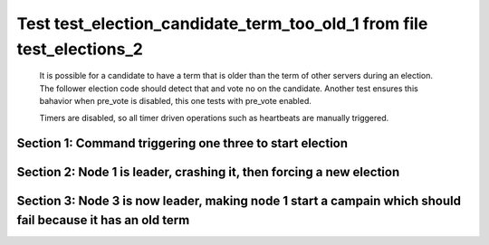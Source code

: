 .. _test_election_candidate_term_too_old_1:

======================================================================
Test test_election_candidate_term_too_old_1 from file test_elections_2
======================================================================


    It is possible for a candidate to have a term that is older than the term of other servers during an
    election. The follower election code should detect that and vote no on the candidate. Another test
    ensures this bahavior when pre_vote is disabled, this one tests with pre_vote enabled.

    Timers are disabled, so all timer driven operations such as heartbeats are manually triggered.
    

Section 1: Command triggering one three to start election
=========================================================




.. collapse:: section 1 trace table (click to toggle view)

   - See :ref:`Trace Table Legend` for help interpreting table contents

   +------+-----------------------------+-----------+------+-----------------------------+-----------+------+-----------------------------+-----------+
   | N-1  | N-1                         | N-1       | N-2  | N-2                         | N-2       | N-3  | N-3                         | N-3       |
   +------+-----------------------------+-----------+------+-----------------------------+-----------+------+-----------------------------+-----------+
   | Role | Op                          | Delta     | Role | Op                          | Delta     | Role | Op                          | Delta     |
   +======+=============================+===========+======+=============================+===========+======+=============================+===========+
   | CNDI | NEW ROLE                    |           | FLWR |                             |           | FLWR |                             |           |
   +------+-----------------------------+-----------+------+-----------------------------+-----------+------+-----------------------------+-----------+
   | CNDI | p_v_r+N-2 t-1 li-0 lt-0     |           | FLWR |                             |           | FLWR |                             |           |
   +------+-----------------------------+-----------+------+-----------------------------+-----------+------+-----------------------------+-----------+
   | CNDI | p_v_r+N-3 t-1 li-0 lt-0     |           | FLWR |                             |           | FLWR |                             |           |
   +------+-----------------------------+-----------+------+-----------------------------+-----------+------+-----------------------------+-----------+
   | CNDI |                             |           | FLWR | N-1+p_v_r t-1 li-0 lt-0     |           | FLWR |                             |           |
   +------+-----------------------------+-----------+------+-----------------------------+-----------+------+-----------------------------+-----------+
   | CNDI |                             |           | FLWR | p_v+N-1 yes-True            |           | FLWR |                             |           |
   +------+-----------------------------+-----------+------+-----------------------------+-----------+------+-----------------------------+-----------+
   | CNDI |                             |           | FLWR |                             |           | FLWR | N-1+p_v_r t-1 li-0 lt-0     |           |
   +------+-----------------------------+-----------+------+-----------------------------+-----------+------+-----------------------------+-----------+
   | CNDI |                             |           | FLWR |                             |           | FLWR | p_v+N-1 yes-True            |           |
   +------+-----------------------------+-----------+------+-----------------------------+-----------+------+-----------------------------+-----------+
   | CNDI | N-2+p_v yes-True            | t-1       | FLWR |                             |           | FLWR |                             |           |
   +------+-----------------------------+-----------+------+-----------------------------+-----------+------+-----------------------------+-----------+
   | CNDI | poll+N-2 t-1 li-0 lt-1      |           | FLWR |                             |           | FLWR |                             |           |
   +------+-----------------------------+-----------+------+-----------------------------+-----------+------+-----------------------------+-----------+
   | CNDI | poll+N-3 t-1 li-0 lt-1      |           | FLWR |                             |           | FLWR |                             |           |
   +------+-----------------------------+-----------+------+-----------------------------+-----------+------+-----------------------------+-----------+
   | CNDI | N-3+p_v yes-True            |           | FLWR |                             |           | FLWR |                             |           |
   +------+-----------------------------+-----------+------+-----------------------------+-----------+------+-----------------------------+-----------+
   | CNDI |                             |           | FLWR | N-1+poll t-1 li-0 lt-1      | t-1       | FLWR |                             |           |
   +------+-----------------------------+-----------+------+-----------------------------+-----------+------+-----------------------------+-----------+
   | CNDI |                             |           | FLWR | vote+N-1 yes-True           |           | FLWR |                             |           |
   +------+-----------------------------+-----------+------+-----------------------------+-----------+------+-----------------------------+-----------+
   | CNDI |                             |           | FLWR |                             |           | FLWR | N-1+poll t-1 li-0 lt-1      | t-1       |
   +------+-----------------------------+-----------+------+-----------------------------+-----------+------+-----------------------------+-----------+
   | CNDI |                             |           | FLWR |                             |           | FLWR | vote+N-1 yes-True           |           |
   +------+-----------------------------+-----------+------+-----------------------------+-----------+------+-----------------------------+-----------+
   | LEAD | N-2+vote yes-True           | lt-1 li-1 | FLWR |                             |           | FLWR |                             |           |
   +------+-----------------------------+-----------+------+-----------------------------+-----------+------+-----------------------------+-----------+
   | LEAD | NEW ROLE                    |           | FLWR |                             |           | FLWR |                             |           |
   +------+-----------------------------+-----------+------+-----------------------------+-----------+------+-----------------------------+-----------+
   | LEAD | ae+N-2 t-1 i-0 lt-0 e-1 c-0 |           | FLWR |                             |           | FLWR |                             |           |
   +------+-----------------------------+-----------+------+-----------------------------+-----------+------+-----------------------------+-----------+
   | LEAD | ae+N-3 t-1 i-0 lt-0 e-1 c-0 |           | FLWR |                             |           | FLWR |                             |           |
   +------+-----------------------------+-----------+------+-----------------------------+-----------+------+-----------------------------+-----------+
   | LEAD | N-3+vote yes-True           |           | FLWR |                             |           | FLWR |                             |           |
   +------+-----------------------------+-----------+------+-----------------------------+-----------+------+-----------------------------+-----------+
   | LEAD |                             |           | FLWR | N-1+ae t-1 i-0 lt-0 e-1 c-0 | lt-1 li-1 | FLWR |                             |           |
   +------+-----------------------------+-----------+------+-----------------------------+-----------+------+-----------------------------+-----------+
   | LEAD |                             |           | FLWR | N-2+ae_reply ok-True mi-1   |           | FLWR |                             |           |
   +------+-----------------------------+-----------+------+-----------------------------+-----------+------+-----------------------------+-----------+
   | LEAD |                             |           | FLWR |                             |           | FLWR | N-1+ae t-1 i-0 lt-0 e-1 c-0 | lt-1 li-1 |
   +------+-----------------------------+-----------+------+-----------------------------+-----------+------+-----------------------------+-----------+
   | LEAD |                             |           | FLWR |                             |           | FLWR | N-3+ae_reply ok-True mi-1   |           |
   +------+-----------------------------+-----------+------+-----------------------------+-----------+------+-----------------------------+-----------+
   | LEAD | N-2+ae_reply ok-True mi-1   | ci-1      | FLWR |                             |           | FLWR |                             |           |
   +------+-----------------------------+-----------+------+-----------------------------+-----------+------+-----------------------------+-----------+
   | LEAD | N-3+ae_reply ok-True mi-1   |           | FLWR |                             |           | FLWR |                             |           |
   +------+-----------------------------+-----------+------+-----------------------------+-----------+------+-----------------------------+-----------+



.. collapse:: trace sequence diagram (click to toggle view)

   .. plantuml:: /developer/tests/diagrams/test_elections_2/test_election_candidate_term_too_old_1_1.puml
          :scale: 100%


Section 2: Node 1 is leader, crashing it, then forcing a new election
=====================================================================




.. collapse:: section 2 trace table (click to toggle view)

   - See :ref:`Trace Table Legend` for help interpreting table contents

   +------+-------+-------+------+-----------------------------+-----------+------+-----------------------------+-----------+
   | N-1  | N-1   | N-1   | N-2  | N-2                         | N-2       | N-3  | N-3                         | N-3       |
   +------+-------+-------+------+-----------------------------+-----------+------+-----------------------------+-----------+
   | Role | Op    | Delta | Role | Op                          | Delta     | Role | Op                          | Delta     |
   +======+=======+=======+======+=============================+===========+======+=============================+===========+
   | LEAD | CRASH |       | FLWR |                             |           | FLWR |                             |           |
   +------+-------+-------+------+-----------------------------+-----------+------+-----------------------------+-----------+
   | FLWR |       |       | FLWR |                             |           | CNDI | NEW ROLE                    |           |
   +------+-------+-------+------+-----------------------------+-----------+------+-----------------------------+-----------+
   | FLWR |       |       | FLWR |                             |           | CNDI | p_v_r+N-1 t-2 li-1 lt-1     |           |
   +------+-------+-------+------+-----------------------------+-----------+------+-----------------------------+-----------+
   | FLWR |       |       | FLWR |                             |           | CNDI | p_v_r+N-2 t-2 li-1 lt-1     |           |
   +------+-------+-------+------+-----------------------------+-----------+------+-----------------------------+-----------+
   | FLWR |       |       | FLWR | N-3+p_v_r t-2 li-1 lt-1     |           | CNDI |                             |           |
   +------+-------+-------+------+-----------------------------+-----------+------+-----------------------------+-----------+
   | FLWR |       |       | FLWR | p_v+N-3 yes-True            |           | CNDI |                             |           |
   +------+-------+-------+------+-----------------------------+-----------+------+-----------------------------+-----------+
   | FLWR |       |       | FLWR |                             |           | CNDI | N-2+p_v yes-True            | t-2       |
   +------+-------+-------+------+-----------------------------+-----------+------+-----------------------------+-----------+
   | FLWR |       |       | FLWR |                             |           | CNDI | poll+N-1 t-2 li-1 lt-2      |           |
   +------+-------+-------+------+-----------------------------+-----------+------+-----------------------------+-----------+
   | FLWR |       |       | FLWR |                             |           | CNDI | poll+N-2 t-2 li-1 lt-2      |           |
   +------+-------+-------+------+-----------------------------+-----------+------+-----------------------------+-----------+
   | FLWR |       |       | FLWR | N-3+poll t-2 li-1 lt-2      | t-2       | CNDI |                             |           |
   +------+-------+-------+------+-----------------------------+-----------+------+-----------------------------+-----------+
   | FLWR |       |       | FLWR | vote+N-3 yes-True           |           | CNDI |                             |           |
   +------+-------+-------+------+-----------------------------+-----------+------+-----------------------------+-----------+
   | FLWR |       |       | FLWR |                             |           | LEAD | N-2+vote yes-True           | lt-2 li-2 |
   +------+-------+-------+------+-----------------------------+-----------+------+-----------------------------+-----------+
   | FLWR |       |       | FLWR |                             |           | LEAD | NEW ROLE                    |           |
   +------+-------+-------+------+-----------------------------+-----------+------+-----------------------------+-----------+
   | FLWR |       |       | FLWR |                             |           | LEAD | ae+N-1 t-2 i-1 lt-1 e-1 c-0 |           |
   +------+-------+-------+------+-----------------------------+-----------+------+-----------------------------+-----------+
   | FLWR |       |       | FLWR |                             |           | LEAD | ae+N-2 t-2 i-1 lt-1 e-1 c-0 |           |
   +------+-------+-------+------+-----------------------------+-----------+------+-----------------------------+-----------+
   | FLWR |       |       | FLWR | N-3+ae t-2 i-1 lt-1 e-1 c-0 | lt-2 li-2 | LEAD |                             |           |
   +------+-------+-------+------+-----------------------------+-----------+------+-----------------------------+-----------+
   | FLWR |       |       | FLWR | N-2+ae_reply ok-True mi-2   |           | LEAD |                             |           |
   +------+-------+-------+------+-----------------------------+-----------+------+-----------------------------+-----------+
   | FLWR |       |       | FLWR |                             |           | LEAD | N-2+ae_reply ok-True mi-2   | ci-2      |
   +------+-------+-------+------+-----------------------------+-----------+------+-----------------------------+-----------+



.. collapse:: trace sequence diagram (click to toggle view)

   .. plantuml:: /developer/tests/diagrams/test_elections_2/test_election_candidate_term_too_old_1_2.puml
          :scale: 100%


Section 3: Node 3 is now leader, making node 1 start a campain which should fail because it has an old term
===========================================================================================================




.. collapse:: section 3 trace table (click to toggle view)

   - See :ref:`Trace Table Legend` for help interpreting table contents

   +------+-------------------------+-------+------+-------------------------+-------+------+-----+-------+
   | N-1  | N-1                     | N-1   | N-2  | N-2                     | N-2   | N-3  | N-3 | N-3   |
   +------+-------------------------+-------+------+-------------------------+-------+------+-----+-------+
   | Role | Op                      | Delta | Role | Op                      | Delta | Role | Op  | Delta |
   +======+=========================+=======+======+=========================+=======+======+=====+=======+
   | FLWR | RESTART                 |       | FLWR |                         |       | LEAD |     |       |
   +------+-------------------------+-------+------+-------------------------+-------+------+-----+-------+
   | CNDI | NEW ROLE                |       | FLWR |                         |       | LEAD |     |       |
   +------+-------------------------+-------+------+-------------------------+-------+------+-----+-------+
   | CNDI | p_v_r+N-2 t-2 li-1 lt-1 |       | FLWR |                         |       | LEAD |     |       |
   +------+-------------------------+-------+------+-------------------------+-------+------+-----+-------+
   | CNDI | p_v_r+N-3 t-2 li-1 lt-1 |       | FLWR |                         |       | LEAD |     |       |
   +------+-------------------------+-------+------+-------------------------+-------+------+-----+-------+
   | CNDI |                         |       | FLWR | N-1+p_v_r t-2 li-1 lt-1 |       | LEAD |     |       |
   +------+-------------------------+-------+------+-------------------------+-------+------+-----+-------+
   | CNDI |                         |       | FLWR | p_v+N-1 yes-False       |       | LEAD |     |       |
   +------+-------------------------+-------+------+-------------------------+-------+------+-----+-------+



.. collapse:: trace sequence diagram (click to toggle view)

   .. plantuml:: /developer/tests/diagrams/test_elections_2/test_election_candidate_term_too_old_1_3.puml
          :scale: 100%


